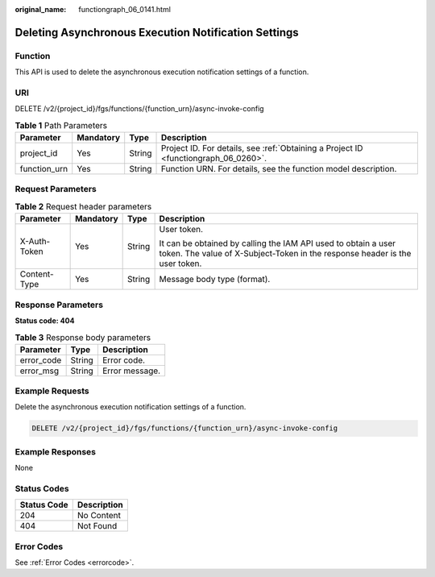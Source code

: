 :original_name: functiongraph_06_0141.html

.. _functiongraph_06_0141:

Deleting Asynchronous Execution Notification Settings
=====================================================

Function
--------

This API is used to delete the asynchronous execution notification settings of a function.

URI
---

DELETE /v2/{project_id}/fgs/functions/{function_urn}/async-invoke-config

.. table:: **Table 1** Path Parameters

   +--------------+-----------+--------+-------------------------------------------------------------------------------------+
   | Parameter    | Mandatory | Type   | Description                                                                         |
   +==============+===========+========+=====================================================================================+
   | project_id   | Yes       | String | Project ID. For details, see :ref:`Obtaining a Project ID <functiongraph_06_0260>`. |
   +--------------+-----------+--------+-------------------------------------------------------------------------------------+
   | function_urn | Yes       | String | Function URN. For details, see the function model description.                      |
   +--------------+-----------+--------+-------------------------------------------------------------------------------------+

Request Parameters
------------------

.. table:: **Table 2** Request header parameters

   +-----------------+-----------------+-----------------+-----------------------------------------------------------------------------------------------------------------------------------------------+
   | Parameter       | Mandatory       | Type            | Description                                                                                                                                   |
   +=================+=================+=================+===============================================================================================================================================+
   | X-Auth-Token    | Yes             | String          | User token.                                                                                                                                   |
   |                 |                 |                 |                                                                                                                                               |
   |                 |                 |                 | It can be obtained by calling the IAM API used to obtain a user token. The value of X-Subject-Token in the response header is the user token. |
   +-----------------+-----------------+-----------------+-----------------------------------------------------------------------------------------------------------------------------------------------+
   | Content-Type    | Yes             | String          | Message body type (format).                                                                                                                   |
   +-----------------+-----------------+-----------------+-----------------------------------------------------------------------------------------------------------------------------------------------+

Response Parameters
-------------------

**Status code: 404**

.. table:: **Table 3** Response body parameters

   ========== ====== ==============
   Parameter  Type   Description
   ========== ====== ==============
   error_code String Error code.
   error_msg  String Error message.
   ========== ====== ==============

Example Requests
----------------

Delete the asynchronous execution notification settings of a function.

.. code-block:: text

   DELETE /v2/{project_id}/fgs/functions/{function_urn}/async-invoke-config

Example Responses
-----------------

None

Status Codes
------------

=========== ===========
Status Code Description
=========== ===========
204         No Content
404         Not Found
=========== ===========

Error Codes
-----------

See :ref:`Error Codes <errorcode>`.
